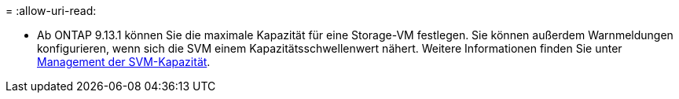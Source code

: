 = 
:allow-uri-read: 


* Ab ONTAP 9.13.1 können Sie die maximale Kapazität für eine Storage-VM festlegen. Sie können außerdem Warnmeldungen konfigurieren, wenn sich die SVM einem Kapazitätsschwellenwert nähert. Weitere Informationen finden Sie unter xref:../system-admin/manage-svm-capacity.html[Management der SVM-Kapazität].

